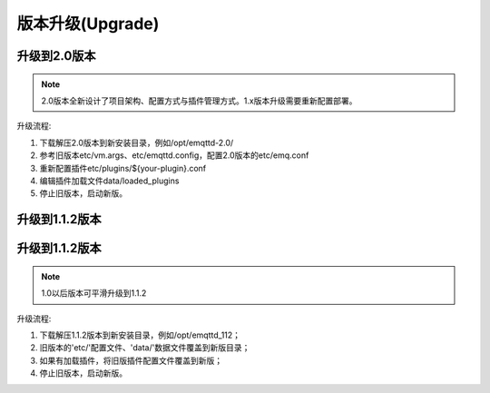 
.. _upgrade:

=================
版本升级(Upgrade)
=================

.. _upgrade_2.0:

-------------
升级到2.0版本
-------------

.. NOTE:: 2.0版本全新设计了项目架构、配置方式与插件管理方式。1.x版本升级需要重新配置部署。

升级流程:

1. 下载解压2.0版本到新安装目录，例如/opt/emqttd-2.0/

2. 参考旧版本etc/vm.args、etc/emqttd.config，配置2.0版本的etc/emq.conf

3. 重新配置插件etc/plugins/${your-plugin}.conf

4. 编辑插件加载文件data/loaded_plugins

5. 停止旧版本，启动新版。

---------------
升级到1.1.2版本
---------------

.. _upgrade_1.1.2:

---------------
升级到1.1.2版本
---------------

.. NOTE:: 1.0以后版本可平滑升级到1.1.2

升级流程:

1. 下载解压1.1.2版本到新安装目录，例如/opt/emqttd_112；

2. 旧版本的'etc/'配置文件、'data/'数据文件覆盖到新版目录；

3. 如果有加载插件，将旧版插件配置文件覆盖到新版；

4. 停止旧版本，启动新版。

